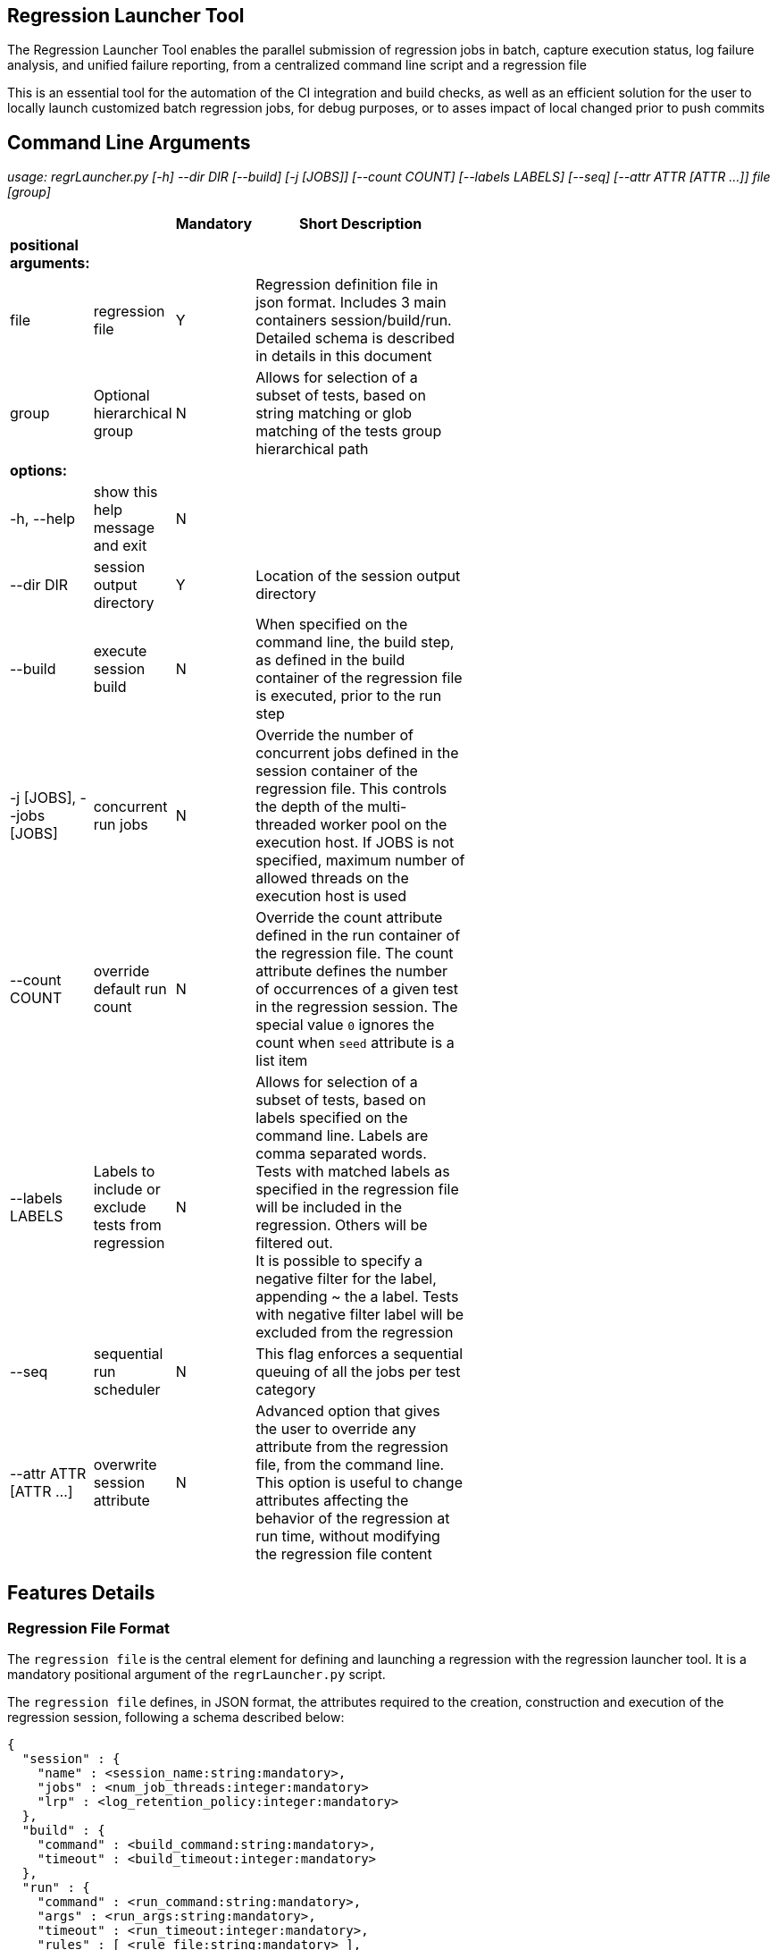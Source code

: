 == Regression Launcher Tool

The Regression Launcher Tool enables the parallel submission of regression jobs in batch, capture execution status, log failure analysis, and unified failure reporting, from a centralized command line script and a regression file

This is an essential tool for the automation of the CI integration and build checks, as well as an efficient solution for the user to locally launch customized batch regression jobs, for debug purposes, or to asses impact of local changed prior to push commits

== Command Line Arguments

_usage: regrLauncher.py [-h] --dir DIR [--build] [-j [JOBS]] [--count COUNT] [--labels LABELS] [--seq] [--attr ATTR [ATTR ...]] file [group]_

[width="60%",cols="15%,15%,5%,65%",options="header",]
|===
| | |*Mandatory* |*Short Description*
|*positional arguments:* | | |
|file |regression file |Y |Regression definition file in json format. Includes 3 main containers session/build/run. Detailed schema is described in details in this document
|group |Optional hierarchical group |N |Allows for selection of a subset of tests, based on string matching or glob matching of the tests group hierarchical path
|*options:* | | |
|-h, --help |show this help message and exit |N |
|--dir DIR |session output directory |Y |Location of the session output directory
|--build |execute session build |N |When specified on the command line, the build step, as defined in the build container of the regression file is executed, prior to the run step
|-j [JOBS], --jobs [JOBS] |concurrent run jobs |N |Override the number of concurrent jobs defined in the session container of the regression file. This controls the depth of the multi-threaded worker pool on the execution host. If JOBS is not specified, maximum number of allowed threads on the execution host is used
|--count COUNT |override default run count |N |Override the count attribute defined in the run container of the regression file. The count attribute defines the number of occurrences of a given test in the regression session. The special value ``0`` ignores the count when ``seed`` attribute is a list item
|--labels LABELS |Labels to include or exclude tests from regression |N |Allows for selection of a subset of tests, based on labels specified on the command line. Labels are comma separated words. Tests with matched labels as specified in the regression file will be included in the regression. Others will be filtered out. +
It is possible to specify a negative filter for the label, appending ~ the a label. Tests with negative filter label will be excluded from the regression
|--seq |sequential run scheduler |N |This flag enforces a sequential queuing of all the jobs per test category
|--attr ATTR [ATTR ...] |overwrite session attribute |N |Advanced option that gives the user to override any attribute from the regression file, from the command line. This option is useful to change attributes affecting the behavior of the regression at run time, without modifying the regression file content
|===

== Features Details

=== Regression File Format

The ``regression file`` is the central element for defining and launching a regression with the regression launcher tool. It is a mandatory positional argument of the ``regrLauncher.py`` script.

The ``regression file`` defines, in JSON format, the attributes required to the creation, construction and execution of the regression session, following a schema described below:
[source, text]
----
{
  "session" : {
    "name" : <session_name:string:mandatory>,
    "jobs" : <num_job_threads:integer:mandatory>
    "lrp" : <log_retention_policy:integer:mandatory>
  },
  "build" : {
    "command" : <build_command:string:mandatory>,
    "timeout" : <build_timeout:integer:mandatory>
  },
  "run" : {
    "command" : <run_command:string:mandatory>,
    "args" : <run_args:string:mandatory>,
    "timeout" : <run_timeout:integer:mandatory>,
    "rules" : [ <rule_file:string:mandatory> ],
    "count" : <num_runs:integer:mandatory>,
    "seed" : <seed:string|integer|null:optional> | [ <seed> ]
    "labels": [ <label:string:optional> ],
    <group:object:optional> : {
      "command[+]" : <run_command:string:optional>,
      "args[+]" : <run_args:string:optional>,
      "timeout" : <run_timeout:integer:optional>,
      "rules[+]" : [ <rule_file:string:optional> ],
      "count" : <num_runs:integer:optional>,
      "labels[+]": [ <label:string:optional> ],
      "test_group" : <optional> {
        <test:object:optional> : {
          "command[+]" : <run_command:string:optional>,
          "args[+]" : <run_args:string:optional>,
          "timeout" : <run_timeout:integer:optional>,
          "rules[+]" : [ <rule_file:string:optional> ],
          "count" : <num_runs:integer:optional>,
          "labels[+]": [ <label:string:optional> ]        
        }
      }
    }
  }
}
----
==== Rules and guidelines for defining a regression file

* The three containers ``session``, ``build`` and ``run`` are mandatory root containers, along with the mandatory root attributes in each of these containers.
* Mandatory root containers attributes can be empty initialized but shall exist in the regression file
* Each ``group`` container requires zero or one ``test_group`` container
* Each ``group`` container can contain zero or more sub``group`` containers
* ``run`` container is considered the root group container, and shall follow the ``group`` container rules and guidelines
* There is no limit to the number of nested levels of ``group`` and sub``group`` hierarchy defined in a ``run`` container of the regression file
* Each test hierarchy is referenced by a POSIX style directory structure across the defined groups hierarchy (i.e ``/<group>/<group/.../test``)
* The ``test_group`` container level is omitted from the directory style structure reference of a test hierarchy
* As a leaf container, the ``test_group`` container shall not define attributes, only contain zero or more ``test`` containers
* It is strongly suggested, although not required, that at least one ``test`` container is defined inside a ``test_group`` container. An empty ``test_group`` container does not have useful purpose, except as a placeholder.
* Any attribute can be redefined or augmented at any level of hierarchy, inside the ``group`` or ``test`` containers.
* An attribute is inherited from its parent ``group`` container top-down, across all levels of hierarchy, until redefined explicitly for a group or test container in the regression file
* For session ``group`` or ``test`` attributes of string or list type, appending a ``+`` (append) flag to the attribute name appends the new value to the inherited attribute value.
* Non ``string`` or ``list`` attribute types (such asinteger) do not support the ``+`` (append) flag

The rules above can be used to elaborate complex cases and partitioning of tests in categories and sub-categories, with multiple combinations of attributes.

[NOTE]
====
The JSON format will most likely be revisited in favor of a YAML format, that has syntax compatibility with JSON, while offering extended capabilities, such as https://yaml.org/spec/1.2.2/#71-alias-nodes[anchors and aliases], that can greatly improve the definition of the regression by reducing repetition
====

==== Regression File Attributes

All attributes are mandatory in their respective root container. Default for string when not applicable is '', for integer

[width="60%",cols="15%,15%,70%",options="header",]
|===
|*<root container>.<attribute name>* |*Type* |*Description*
|session.name |string |Name of the session. The session will be created under <DIR>/<session.name>.<username>.<date>-<time>.<pid> where <DIR> is specified by the --dir command line mandatory argument
|session.jobs |integer |Default multithreaded worker pool queue depth. Default from the regression file attribute can be overridden from the -j [JOBS] on the command line
|session.lrp |integer |Default log retention policy for the session
|build.command |string |Command invoked by the session build executor of the regression session. +
The build step is executed only when --build flag is set on the command line
|build.timeout |integer |Build time timeout in seconds. The build job will be killed and the regression aborted if the duration of the build step, specified by the build.command attribute exceeds build.timeout seconds
|run.command |string |Command invoked by the session run executor, for each individual run job scheduled in the worker queue
|run.args |string a|
List of arguments added to the run.command attribute for each job executed by the runner

The command executed by the worker pool is run.command + run.args

|run.timeout |integer |Individual run job execution timeout in seconds. Each individual job executed by the worker pool on separate threads will be killed if the duration of the job, specified by the run.command + run.args attributes exceeds run.timeout seconds
|run.rules |list of strings |List of rule files for post processing of the log files, for log failure analysis. The rule files in this list are specified relative to the current regression file location when relative paths are used. The format of the rules definition inside the rule file is described in a dedicated section of this document. +
The rules files are loaded in the order they are declared in the list. Rules can be redefined or modified based on inclusion order in the run.rules list attribute
|run.count |integer, null |Number of run jobs scheduled to be executed in the regression for each test category
|run.seed | integer, random, list, null | Single seed value or list of multiple seed values. Legal seed values can be specified as 32-bit integers, decimal string values (i.e "12345") or hex string values (i.e "0xabcd1234"). +
The ``random`` string value generates a new 32-bit hexadecimal random value for each run command scheduled to be executed +
The ``null`` string value sets the default seed (0)
|run.labels |list of strings |Define labels that will be applied to each test category in the hierarchy. When combined with the --labels from the command line, this attribute provide flexible filtering of tests for selective execution
|===

=== Job queuing and execution

The order of the scheduling of each run depends on the scheduling algorithm in the job queuer +
When count > 1 for a given test category, the queuing of the jobs is following a round-robin sequence with the other tests categories defined in the regression.

The ``--seq`` flag from the command line enforces a sequential queuing of all the jobs for a given test before moving on to the following test

=== Seed Management ===

The regression launcher scripts implements a seed based run command execution mechanisms for random seed based regressions and regressions with fixed seed values

==== Queueing rules ====
The regression launcher automatically adjust the number of queued run commands based on the value and type of the ``seed`` and ``count`` attributes, according to the rules below

[width="60%",cols="30%,30%,40%",options="header",]
|===
|``seed`` attribute|``count`` attribute|queued run command seed value
|null | integer > 0 | default ``seed`` value is assigned to all ``count`` runs
|integer, decimal, hex | integer | specified ``seed`` value is assigned to all ``count`` runs queued
|random | integer | random 32-bit hex value is assigned to each individual run queued
| list of seeds | null | Queue one run commands per each seed in the list 
| list of seeds | integer >= num seeds | Queue one run commands per each seed in the list, ignore count value greater than number of specified seeds
| list of seeds | integer < num seeds | Queue one run commands per each seed in the truncated seed list [0:count] 
|===

==== Using seed attribute in run commands ====
The individual run commands ``seed`` attribute can be referenced in the ``command`` and ``args`` attributes as the environment variable ``RL_SEED`` as in example below
[source, text]
"command" : "echo 'my seed is ' :", 
"args" : "${RL_SEED}"


=== Log Failure Analysis Rules

The rules for the analysis of the failures from the run output logs use regular expression based pattern matching for failure extraction.

==== Rules File Format

The set of rules applied by the log parser analyzer are defined in the rules files in JSON format described below

[source, text]
----
{
  "name" : <string:mandatory>,
  "description" : <string:mandatory>,
  "filters" : <mandatory> {
    <filtername:object:optional> : {
      "description" : <string:mandatory>,
      "re" : <string:mandatory>,
      "msg" : <string:mandatory>,
      "file": <string:mandatory> | <object:null>,
      "sev" : <string:mandatory:enum=[info, warning, error, fatal]>
    }
  },
  "modifiers" : <mandatory> {
    <filtername:object:optional> : {
      <modname:object:optional> : {
        "re" : <string:mandatory>,
        "msg" : <string:mandatory>
      }
    }
  }
}
----

The name and description attributes are mandatory in every individual rules file

The filters container is mandatory and can container zero or more filter objects

The modifiers container is mandatory and can container zero or more modifier objects

===== Filter objects definition

Each filter object is identified by a ``filtername`` and the following attributes to characterize a unique failure type in the log file

* ``re`` regular expression of the pattern that will trigger a match for the failure type in the log +
This follows the regular expression rules of the python re library, including support for defining regexp group
* ``msg`` The failure message when regular expression is a match. +
The definition of the failure message supports ``group`` reference from the regexp defined in re attribute
* ``file`` if available, the reference to the source file issuing the failure +
Can be referenced from regexp group defined in re attribute
* ``sev`` one of the valid severity level that describes the failure ``info``, ``warning``, ``error``, ``fatal``

===== Modifier object definition

Modifier object enable post processing of the failures from the filter objects. The typical use case for applying a modifier on a failure filter rule is to alter the failure signature by regular expression substitution, for improved signature grouping.

Modifier objects are implemented in container name matching one of the previously defined filter object.

Each modifier object is identified by a ``modname`` and the following attributes to characterize a unique failure type in the log file

* ``re`` regular expression of the pattern that will trigger a modifier match in the failure message +
This follows the regular expression rules of the python re library, including support for defining regexp group
* msg The modified failure message when regular expression is a match. +
The definition of the modified failure message supports group reference from the regexp defined in ``re`` attribute

==== Rules files inclusion order rules in regression session

When multiple rule files are specified, the log parser process them in the order in which they are defined in the ``run.rules`` list attribute. +
If multiple failure filter or modifier rules are encountered, the last occurrence overrides any of the previous occurrences of the rule

==== Example rules file (mdl.json)

The following example shows how the definition of the filter for the Q_ASSERT error failures reported in log, and a typical modifier that replaces the actual tag id value with a fixed string, to uniquify the qassert_error:l1CacheTag signatures across all the logs

[source, json]
----
{
  "name" : "mdl",
  "description" : "Ruleset for parsing log generated from model execution",
  "filters" : {
    "qassert_error" : {
      "description" : "Capture Q_ASSERT error and message",
      "re" : "\\[Q_ASSERT\\]\\s*(?P<msg>.*) \\((?P<file>.*)\\)",
      "msg" : "\\g<msg>",
      "file": "\\g<file>",
      "sev" : "error"
    }
  },
  "modifiers" : {
    "qassert_error" : {
      "l1CacheTag" : {
        "re" : "l1CacheTag:(\\S+) (?P<msg>.*)",
        "msg" : "l1CacheTag:<tagid> \\g<msg>"
      }
    }
  }
}
----

=== Regression output directory structure

[, text]
----
<DIR>/<session.name>.<username>.<date>-<time>.<pid>
├── build.log (--build only)
├── runs
│   ├── <groupname>
│   │   └── <testname>
│   │       └── >run_<rid>
│   │           ├── <testname>.cmd
│   │           └── <testname>.log
│   └── run_<rid> -> ./<groupname>/<testname>/run_<rid>
└── test-reports
    └── junit.xml
----

=== Log files retention policy

In order to limit the accumulation of potentially large log files when running regressions with higher verbosity levels over a larger number of runs, a log retention policy can be put in place from the regression file, or controlled using attribute from the command line, to better control the disk space utilization. The retention policy management allows for selection among multiple policies below

[width="30%",cols="10%,10%,10%",options="header",]
|===
|session.lrp |Test Status |
| |Pass |Fail
|0 |keep |keep
|1 |remove |keep
|2 |remove |remove
|3 |remove |compress
|4 |compress |compress
|other |keep |keep
|===

The control of the log retention policy from the command line, to override the default setting from the command line is done by ``--attr session.lrp=<value>`` where ``<value>`` is any valid option from the table

=== Regression status reports

Following the completion of each individual run, the exit status of the run command is recorded, and the log is analyzed for pattern matching failures, as defined in the rules files listed in the run.rules attribute

The run execution records the following types of command exit status:

* Completed Process (exit status code 0)
* Process Error (exit status != 0)
* Timeout Expired (process exec did not complete before ``run.timeout`` seconds)

The log parser analyzer process all rules defined for the test, extracts and stores all matches in a failure list.

If ``error`` or ``fatal`` level failures are found in the log, the first failure is reported, regardless of the execution status, and tests is considered failed

If no failure are found in the log, a test is considered failed if exit status is not ``Completed Process`` and the execution status is reported

The outcome of each run command execution is reported in the status report files, in the session run directory.

Currently, only the JUnit xml status report file is generated , summarizing the status of each test executed, under ``<DIR>/<session.name>.<username>.<date>-<time>.<pid>/test-reports/junit.xml``

[NOTE]
====
JUnit xml report is a commonly used format for reporting unit tests reports from traditional JUnit testing framework, and consumed by build automation platforms such as Jenkins CI or Bitbucket pipeline to publish the test results metrics

Although there is no clearly defined specification for the schema, some https://github.com/testmoapp/junitxml[open source project attempt to document it]. Automation tools have limited and undocumented levels of support for the features supported in the format
====
